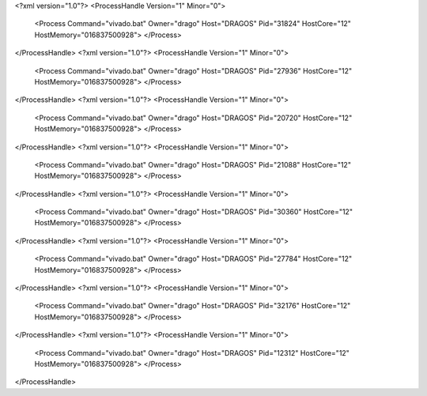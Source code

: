 <?xml version="1.0"?>
<ProcessHandle Version="1" Minor="0">
    <Process Command="vivado.bat" Owner="drago" Host="DRAGOS" Pid="31824" HostCore="12" HostMemory="016837500928">
    </Process>
</ProcessHandle>
<?xml version="1.0"?>
<ProcessHandle Version="1" Minor="0">
    <Process Command="vivado.bat" Owner="drago" Host="DRAGOS" Pid="27936" HostCore="12" HostMemory="016837500928">
    </Process>
</ProcessHandle>
<?xml version="1.0"?>
<ProcessHandle Version="1" Minor="0">
    <Process Command="vivado.bat" Owner="drago" Host="DRAGOS" Pid="20720" HostCore="12" HostMemory="016837500928">
    </Process>
</ProcessHandle>
<?xml version="1.0"?>
<ProcessHandle Version="1" Minor="0">
    <Process Command="vivado.bat" Owner="drago" Host="DRAGOS" Pid="21088" HostCore="12" HostMemory="016837500928">
    </Process>
</ProcessHandle>
<?xml version="1.0"?>
<ProcessHandle Version="1" Minor="0">
    <Process Command="vivado.bat" Owner="drago" Host="DRAGOS" Pid="30360" HostCore="12" HostMemory="016837500928">
    </Process>
</ProcessHandle>
<?xml version="1.0"?>
<ProcessHandle Version="1" Minor="0">
    <Process Command="vivado.bat" Owner="drago" Host="DRAGOS" Pid="27784" HostCore="12" HostMemory="016837500928">
    </Process>
</ProcessHandle>
<?xml version="1.0"?>
<ProcessHandle Version="1" Minor="0">
    <Process Command="vivado.bat" Owner="drago" Host="DRAGOS" Pid="32176" HostCore="12" HostMemory="016837500928">
    </Process>
</ProcessHandle>
<?xml version="1.0"?>
<ProcessHandle Version="1" Minor="0">
    <Process Command="vivado.bat" Owner="drago" Host="DRAGOS" Pid="12312" HostCore="12" HostMemory="016837500928">
    </Process>
</ProcessHandle>
